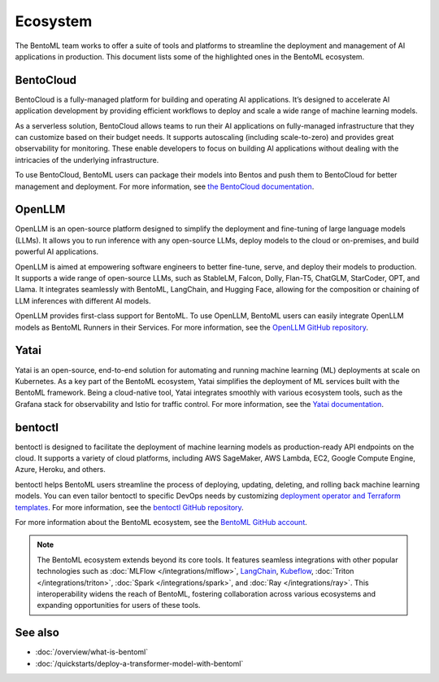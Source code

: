 =========
Ecosystem
=========

The BentoML team works to offer a suite of tools and platforms to
streamline the deployment and management of AI applications in
production. This document lists some of the highlighted ones in the
BentoML ecosystem.

BentoCloud
----------

BentoCloud is a fully-managed platform for building and operating AI
applications. It’s designed to accelerate AI application development by
providing efficient workflows to deploy and scale a wide range of
machine learning models.

As a serverless solution, BentoCloud allows teams to run their AI
applications on fully-managed infrastructure that they can customize
based on their budget needs. It supports autoscaling (including
scale-to-zero) and provides great observability for monitoring. These
enable developers to focus on building AI applications without dealing
with the intricacies of the underlying infrastructure.

To use BentoCloud, BentoML users can package their models into Bentos
and push them to BentoCloud for better management and deployment. For
more information, see `the BentoCloud
documentation <../../bentocloud/getting-started/index.html>`_.

OpenLLM
-------

OpenLLM is an open-source platform designed to simplify the deployment
and fine-tuning of large language models (LLMs). It allows you to run
inference with any open-source LLMs, deploy models to the cloud or
on-premises, and build powerful AI applications.

OpenLLM is aimed at empowering software engineers to better fine-tune,
serve, and deploy their models to production. It supports a wide range
of open-source LLMs, such as StableLM, Falcon, Dolly, Flan-T5, ChatGLM,
StarCoder, OPT, and Llama. It integrates seamlessly with BentoML,
LangChain, and Hugging Face, allowing for the composition or chaining of
LLM inferences with different AI models.

OpenLLM provides first-class support for BentoML. To use OpenLLM,
BentoML users can easily integrate OpenLLM models as BentoML Runners in
their Services. For more information, see the `OpenLLM GitHub
repository <https://github.com/bentoml/OpenLLM>`_.

Yatai
-----

Yatai is an open-source, end-to-end solution for automating and running
machine learning (ML) deployments at scale on Kubernetes. As a key part
of the BentoML ecosystem, Yatai simplifies the deployment of ML services
built with the BentoML framework. Being a cloud-native tool, Yatai
integrates smoothly with various ecosystem tools, such as the Grafana
stack for observability and Istio for traffic control. For more
information, see the `Yatai
documentation <https://docs.yatai.io/en/latest/index.html>`_.

bentoctl
--------

bentoctl is designed to facilitate the deployment of machine learning
models as production-ready API endpoints on the cloud. It supports a
variety of cloud platforms, including AWS SageMaker, AWS Lambda, EC2,
Google Compute Engine, Azure, Heroku, and others.

bentoctl helps BentoML users streamline the process of deploying,
updating, deleting, and rolling back machine learning models. You can
even tailor bentoctl to specific DevOps needs by customizing `deployment
operator and Terraform
templates <https://github.com/bentoml/bentoctl-operator-template>`_.
For more information, see the `bentoctl GitHub
repository <https://github.com/bentoml/bentoctl>`_.

For more information about the BentoML ecosystem, see the `BentoML
GitHub account <https://github.com/bentoml>`_.

.. note::
   The BentoML ecosystem extends beyond its core tools. It
   features seamless integrations with other popular technologies such
   as
   :doc:`MLFlow </integrations/mlflow>`,
   `LangChain <https://github.com/ssheng/BentoChain>`_,
   `Kubeflow <https://www.kubeflow.org/docs/external-add-ons/serving/bentoml/>`_,
   :doc:`Triton </integrations/triton>`,
   :doc:`Spark </integrations/spark>`, and
   :doc:`Ray </integrations/ray>`.
   This interoperability widens the reach of BentoML, fostering
   collaboration across various ecosystems and expanding opportunities
   for users of these tools.

See also
--------

- :doc:`/overview/what-is-bentoml`
- :doc:`/quickstarts/deploy-a-transformer-model-with-bentoml`
